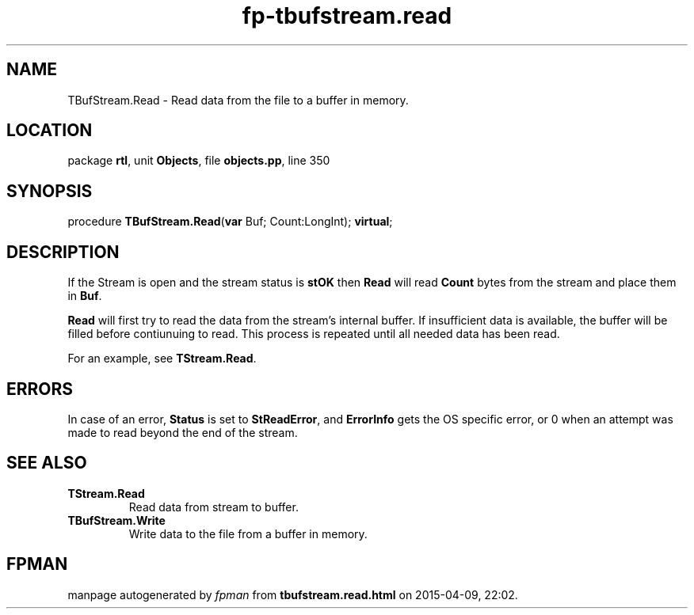 .\" file autogenerated by fpman
.TH "fp-tbufstream.read" 3 "2014-03-14" "fpman" "Free Pascal Programmer's Manual"
.SH NAME
TBufStream.Read - Read data from the file to a buffer in memory.
.SH LOCATION
package \fBrtl\fR, unit \fBObjects\fR, file \fBobjects.pp\fR, line 350
.SH SYNOPSIS
procedure \fBTBufStream.Read\fR(\fBvar\fR Buf; Count:LongInt); \fBvirtual\fR;
.SH DESCRIPTION
If the Stream is open and the stream status is \fBstOK\fR then \fBRead\fR will read \fBCount\fR bytes from the stream and place them in \fBBuf\fR.

\fBRead\fR will first try to read the data from the stream's internal buffer. If insufficient data is available, the buffer will be filled before contiunuing to read. This process is repeated until all needed data has been read.

For an example, see \fBTStream.Read\fR.


.SH ERRORS
In case of an error, \fBStatus\fR is set to \fBStReadError\fR, and \fBErrorInfo\fR gets the OS specific error, or 0 when an attempt was made to read beyond the end of the stream.


.SH SEE ALSO
.TP
.B TStream.Read
Read data from stream to buffer.
.TP
.B TBufStream.Write
Write data to the file from a buffer in memory.

.SH FPMAN
manpage autogenerated by \fIfpman\fR from \fBtbufstream.read.html\fR on 2015-04-09, 22:02.

